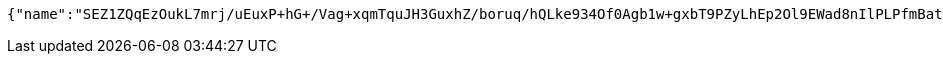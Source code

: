 [source,options="nowrap"]
----
{"name":"SEZ1ZQqEzOukL7mrj/uEuxP+hG+/Vag+xqmTquJH3GuxhZ/boruq/hQLke934Of0Agb1w+gxbT9PZyLhEp2Ol9EWad8nIlPLPfmBate+KqBu538P6TV3187qMpAmvWLtlTyvBKBsFdRUAMjn2tM6ffBab5YjPM98plYA4SUkr3I=","idType":"bc4T3wUZVzP0LH+4m7YQHloSbnwLwsbxzjVPsqJbf/FQxToRM/Ad+2i+RrgJpwpZ0xHo89EE+FDhD7YB3nZ0C4jhZiPCNgQJ8AOANVH+890CWOqomZInLgUlkfb9MESM0ldSwAhGksrSbvscSxSBJ+OgKQv6/fDsLztfCvY7b2o=","idNumber":"Gzr8Wn2bAKSgY3ZOWL836eXn65uTa7Trfk7i+0YBAJHC+o8YJ4IN0/ByxYqyIuUvkOc4bkZptivv/yg+hD+zFkJhq3czbkRVUGwzR4fUvVP4g3BNG0p434XmIqpAD9E8VyGzsY3YXfQp4rJXGIpDNNWnMGAyhOxCq5OnRp8/4/w=","phone":"fDWgJERmaQGLv/CJZU+OWPavbBzwjkawqvSR3BtLojU8W71/8mRiBuNyGKLEg8mRwr0p2rw7xQ7EkvE7UXMALMPUbLJY/zol7kjYS4WcBljj/hiwCo8r5gfUBxPOrxnDTTUCZv+E5EsS2OKHFX5mdz3j7L2jCjl7gR8kjLT1iq0=","uid":"BmEa4Axr39viG1K0J6lD4H24RsuZY0hB/TxT6g/ByaY73bMIvdOI6XRGdvL5a8iIaucIAky0Jo0TViMZ7xEfCzeKJtcRcnI7kTOBM2IuQnc9FeFbUxnAVpGGqnRK7Us4sdsr/eTYO1sICljMCoa/yX72Zy8hUywIANnsqMKCkAY=","nickname":"用户微信昵称","headimgurl":"http://wwww.baidu.com","appPartner":null}
----